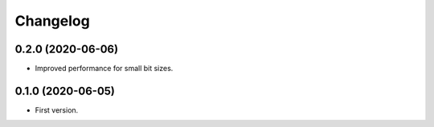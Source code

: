 Changelog
=========

0.2.0 (2020-06-06)
-------------------
- Improved performance for small bit sizes.

0.1.0 (2020-06-05)
-------------------
- First version.
